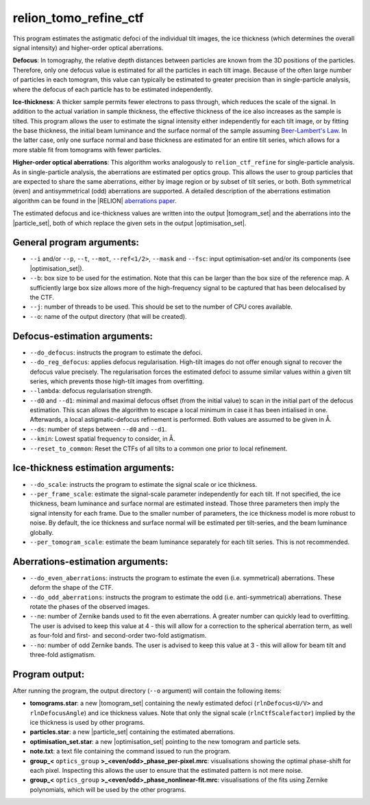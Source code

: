 .. _program_tomo_refine_ctf:

relion_tomo_refine_ctf
======================

This program estimates the astigmatic defoci of the individual tilt images, the ice thickness (which determines the overall signal intensity) and higher-order optical aberrations. 

**Defocus**: In tomography, the relative depth distances between particles are known from the 3D positions of the particles. 
Therefore, only one defocus value is estimated for all the particles in each tilt image.
Because of the often large number of particles in each tomogram, this value can typically be estimated to greater precision than in single-particle analysis, where the defocus of each particle has to be estimated independently.

**Ice-thickness**: A thicker sample permits fewer electrons to pass through, which reduces the scale of the signal.
In addition to the actual variation in sample thickness, the effective thickness of the ice also increases as the sample is tilted.
This program allows the user to estimate the signal intensity either independently for each tilt image, or by fitting the base thickness, the initial beam luminance and the surface normal of the sample assuming `Beer-Lambert's Law <https://en.wikipedia.org/wiki/Beer%E2%80%93Lambert_law>`_.
In the latter case, only one surface normal and base thickness are estimated for an entire tilt series, which allows for a more stable fit from tomograms with fewer particles.

**Higher-order optical aberrations**: This algorithm works analogously to ``relion_ctf_refine`` for single-particle analysis.
As in single-particle analysis, the aberrations are estimated per optics group.
This allows the user to group particles that are expected to share the same aberrations, either by image region or by subset of tilt series, or both.
Both symmetrical (even) and antisymmetrical (odd) aberrations are supported.
A detailed description of the aberrations estimation algorithm can be found in the |RELION| `aberrations paper <https://journals.iucr.org/m/issues/2020/02/00/fq5009/>`_.

The estimated defocus and ice-thickness values are written into the output |tomogram_set| and the aberrations into the |particle_set|, both of which replace the given sets in the output |optimisation_set|.


General program arguments:
--------------------------

- ``--i`` and/or ``--p``, ``--t``, ``--mot``, ``--ref<1/2>``, ``--mask`` and ``--fsc``: input optimisation-set and/or its components (see |optimisation_set|).
- ``--b``: box size to be used for the estimation. Note that this can be larger than the box size of the reference map. A sufficiently large box size allows more of the high-frequency signal to be captured that has been delocalised by the CTF.
- ``--j``: number of threads to be used. This should be set to the number of CPU cores available.
- ``--o``: name of the output directory (that will be created).


Defocus-estimation arguments:
-----------------------------

- ``--do_defocus``: instructs the program to estimate the defoci.
- ``--do_reg_defocus``: applies defocus regularisation. High-tilt images do not offer enough signal to recover the defocus value precisely. The regularisation forces the estimated defoci to assume similar values within a given tilt series, which prevents those high-tilt images from overfitting.
- ``--lambda``: defocus regularisation strength.
- ``--d0`` and ``--d1``: minimal and maximal defocus offset (from the initial value) to scan in the initial part of the defocus estimation. This scan allows the algorithm to escape a local minimum in case it has been intialised in one. Afterwards, a local astigmatic-defocus refinement is performed. Both values are assumed to be given in Å.
- ``--ds``: number of steps between ``--d0`` and ``--d1``.
- ``--kmin``: Lowest spatial frequency to consider, in Å.
- ``--reset_to_common``: Reset the CTFs of all tilts to a common one prior to local refinement.


Ice-thickness estimation arguments:
-----------------------------------

- ``--do_scale``: instructs the program to estimate the signal scale or ice thickness.
- ``--per_frame_scale``: estimate the signal-scale parameter independently for each tilt. If not specified, the ice thickness, beam luminance and surface normal are estimated instead. Those three parameters then imply the signal intensity for each frame. Due to the smaller number of parameters, the ice thickness model is more robust to noise. By default, the ice thickness and surface normal will be estimated per tilt-series, and the beam luminance globally.
- ``--per_tomogram_scale``: estimate the beam luminance separately for each tilt series. This is not recommended.


Aberrations-estimation arguments:
---------------------------------

- ``--do_even_aberrations``: instructs the program to estimate the even (i.e. symmetrical) aberrations. These deform the shape of the CTF.
- ``--do_odd_aberrations``: instructs the program to estimate the odd (i.e. anti-symmetrical) aberrations. These rotate the phases of the observed images.
- ``--ne``: number of Zernike bands used to fit the even aberrations. A greater number can quickly lead to overfitting. The user is advised to keep this value at 4 - this will allow for a correction to the spherical aberration term, as well as four-fold and first- and second-order two-fold astigmatism.
- ``--no``: number of odd Zernike bands. The user is advised to keep this value at 3 - this will allow for beam tilt and three-fold astigmatism.


Program output:
---------------

After running the program, the output directory (``--o`` argument) will contain the following items:

- **tomograms.star**: a new |tomogram_set| containing the newly estimated defoci (``rlnDefocus<U/V>`` and ``rlnDefocusAngle``) and ice thickness values. Note that only the signal scale (``rlnCtfScalefactor``) implied by the ice thickness is used by other programs.
- **particles.star**: a new |particle_set| containing the estimated aberrations.
- **optimisation_set.star**: a new |optimisation_set| pointing to the new tomogram and particle sets.
- **note.txt**: a text file containing the command issued to run the program.
- **group_<** ``optics_group`` **>_<even/odd>_phase_per-pixel.mrc**: visualisations showing the optimal phase-shift for each pixel. Inspecting this allows the user to ensure that the estimated pattern is not mere noise.
- **group_<** ``optics_group`` **>_<even/odd>_phase_nonlinear-fit.mrc**: visualisations of the fits using Zernike polynomials, which will be used by the other programs.


.. |particle_set| replace:: :ref:`particle set <sec_sta_particle_set>`
.. |tomogram_set| replace:: :ref:`tomogram set <sec_sta_tomogram_set>`
.. |trajectory_set| replace:: :ref:`trajectory set <sec_sta_trajectory_set>`
.. |optimisation_set| replace:: :ref:`optimisation set <sec_sta_optimisation_set>`
